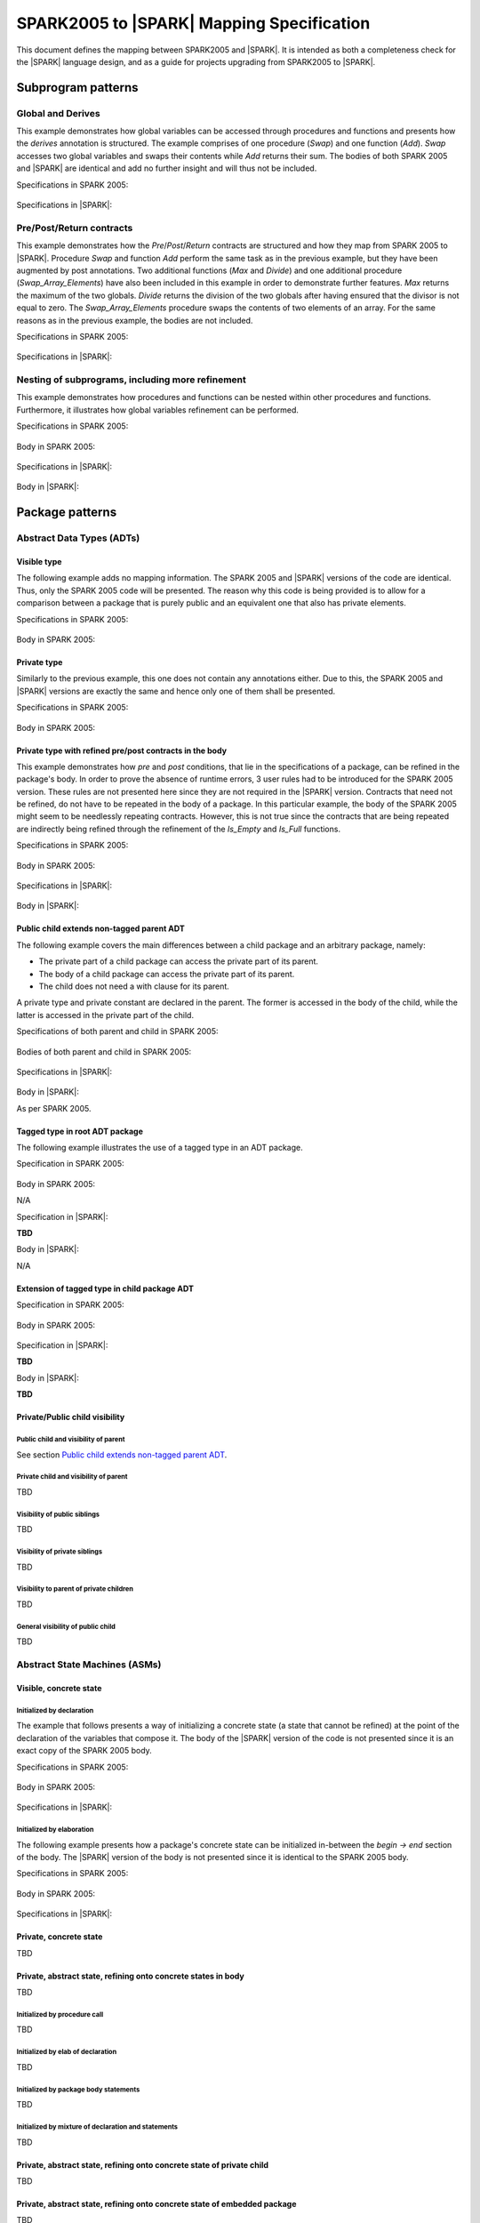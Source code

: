 .. _mapping-spec-label:

SPARK2005 to |SPARK| Mapping Specification
==========================================

This document defines the mapping between SPARK2005 and |SPARK|.
It is intended as both a completeness check for the |SPARK| language
design, and as a guide for projects upgrading from SPARK2005 to |SPARK|.

Subprogram patterns
-------------------

.. _ms-global_derives-label:

Global and Derives
~~~~~~~~~~~~~~~~~~

This example demonstrates how global variables can be accessed through 
procedures and functions and presents how the `derives` annotation is structured. 
The example comprises of one procedure (`Swap`) and one function (`Add`). `Swap` 
accesses two global variables and swaps their contents while `Add` returns their 
sum. The bodies of both SPARK 2005 and |SPARK| are identical and add no further 
insight and will thus not be included.

Specifications in SPARK 2005:

   .. literalinclude:: ../code/global_derives/05/global_derives_05.ads
      :language: ada
      :linenos:

Specifications in |SPARK|:

   .. literalinclude:: ../code/global_derives/14/global_derives_14.ads
      :language: ada
      :linenos:

.. _ms-pre_post_return-label:

Pre/Post/Return contracts
~~~~~~~~~~~~~~~~~~~~~~~~~

This example demonstrates how the `Pre`/`Post`/`Return` contracts are structured 
and how they map from SPARK 2005 to |SPARK|. Procedure `Swap` and function 
`Add` perform the same task as in the previous example, but they have been 
augmented by post annotations. Two additional functions (`Max` and `Divide`) 
and one additional procedure (`Swap_Array_Elements`) have also been included 
in this example in order to demonstrate further features. `Max` returns the 
maximum of the two globals. `Divide` returns the division of the two globals 
after having ensured that the divisor is not equal to zero. The `Swap_Array_Elements` 
procedure swaps the contents of two elements of an array. For the same reasons
as in the previous example, the bodies are not included.

Specifications in SPARK 2005:

   .. literalinclude:: ../code/pre_post_return/05/pre_post_return_05.ads
      :language: ada
      :linenos:

Specifications in |SPARK|:

   .. literalinclude:: ../code/pre_post_return/14/pre_post_return_14.ads
      :language: ada
      :linenos:

.. _ms-nesting_refinement-label:

Nesting of subprograms, including more refinement
~~~~~~~~~~~~~~~~~~~~~~~~~~~~~~~~~~~~~~~~~~~~~~~~~

This example demonstrates how procedures and functions can be nested within 
other procedures and functions. Furthermore, it illustrates how global variables 
refinement can be performed.

Specifications in SPARK 2005:

   .. literalinclude:: ../code/nesting_refinement/05/nesting_refinement_05.ads
      :language: ada
      :linenos:

Body in SPARK 2005:

   .. literalinclude:: ../code/nesting_refinement/05/nesting_refinement_05.adb
      :language: ada
      :linenos:

Specifications in |SPARK|:

   .. literalinclude:: ../code/nesting_refinement/14/nesting_refinement_14.ads
      :language: ada
      :linenos:

Body in |SPARK|:

   .. literalinclude:: ../code/nesting_refinement/14/nesting_refinement_14.adb
      :language: ada
      :linenos:

Package patterns
----------------

Abstract Data Types (ADTs)
~~~~~~~~~~~~~~~~~~~~~~~~~~

.. _ms-adt_visible-label:

Visible type
^^^^^^^^^^^^

The following example adds no mapping information. The SPARK 2005 and |SPARK| versions 
of the code are identical. Thus, only the SPARK 2005 code will be presented. The reason 
why this code is being provided is to allow for a comparison between a package that is 
purely public and an equivalent one that also has private elements.

Specifications in SPARK 2005:

   .. literalinclude:: ../code/adt_visible/05/adt_visible_05.ads
      :language: ada
      :linenos:

Body in SPARK 2005:

   .. literalinclude:: ../code/adt_visible/05/adt_visible_05.adb
      :language: ada
      :linenos:

.. _ms-adt_private-label:

Private type
^^^^^^^^^^^^

Similarly to the previous example, this one does not contain any annotations either. Due 
to this, the SPARK 2005 and |SPARK| versions are exactly the same and hence only one of  
them shall be presented.

Specifications in SPARK 2005:

   .. literalinclude:: ../code/adt_private/05/adt_private_05.ads
      :language: ada
      :linenos:

Body in SPARK 2005:

   .. literalinclude:: ../code/adt_private/05/adt_private_05.adb
      :language: ada
      :linenos:

.. _ms-adt_private_refinement-label:

Private type with refined pre/post contracts in the body
^^^^^^^^^^^^^^^^^^^^^^^^^^^^^^^^^^^^^^^^^^^^^^^^^^^^^^^^

This example demonstrates how `pre` and `post` conditions, that lie in the specifications 
of a package, can be refined in the package's body. In order to prove the absence of runtime 
errors, 3 user rules had to be introduced for the SPARK 2005 version. These rules are not 
presented here since they are not required in the |SPARK| version. Contracts that need not 
be refined, do not have to be repeated in the body of a package. In this particular example, 
the body of the SPARK 2005 might seem to be needlessly repeating contracts. However, this 
is not true since the contracts that are being repeated are indirectly being refined through 
the refinement of the `Is_Empty` and `Is_Full` functions.

Specifications in SPARK 2005:

   .. literalinclude:: ../code/adt_private_refinement/05/adt_private_refinement_05.ads
      :language: ada
      :linenos:

Body in SPARK 2005:

   .. literalinclude:: ../code/adt_private_refinement/05/adt_private_refinement_05.adb
      :language: ada
      :linenos:

Specifications in |SPARK|:

   .. literalinclude:: ../code/adt_private_refinement/14/adt_private_refinement_14.ads
      :language: ada
      :linenos:

Body in |SPARK|:

   .. literalinclude:: ../code/adt_private_refinement/14/adt_private_refinement_14.adb
      :language: ada
      :linenos:

.. _ms-adt_public_child_non_tagged_parent-label:

Public child extends non-tagged parent ADT
^^^^^^^^^^^^^^^^^^^^^^^^^^^^^^^^^^^^^^^^^^

The following example covers the main differences between a child package
and an arbitrary package, namely:

* The private part of a child package can access the private part of its parent.
* The body of a child package can access the private part of its parent.
* The child does not need a with clause for its parent.

A private type and private constant are declared in the parent. The former is accessed
in the body of the child, while the latter is accessed in the private part of the child.


Specifications of both parent and child in SPARK 2005:

   .. literalinclude:: ../code/public_child_non_tagged_parent/05/non_tagged_parent_05.ads
      :language: ada
      :linenos:

   .. literalinclude:: ../code/public_child_non_tagged_parent/05/public_child_non_tagged_parent_05.ads
      :language: ada
      :linenos:

Bodies of both parent and child in SPARK 2005:

   .. literalinclude:: ../code/public_child_non_tagged_parent/05/non_tagged_parent_05.adb
      :language: ada
      :linenos:

   .. literalinclude:: ../code/public_child_non_tagged_parent/05/public_child_non_tagged_parent_05.adb
      :language: ada
      :linenos:

Specifications in |SPARK|:

   .. literalinclude:: ../code/public_child_non_tagged_parent/14/non_tagged_parent_14.ads
      :language: ada
      :linenos:

   .. literalinclude:: ../code/public_child_non_tagged_parent/14/public_child_non_tagged_parent_14.ads
      :language: ada
      :linenos:

Body in |SPARK|:

As per SPARK 2005.

.. _ms-adt_tagged_type-label:

Tagged type in root ADT package
^^^^^^^^^^^^^^^^^^^^^^^^^^^^^^^

The following example illustrates the use of a tagged type in an ADT package.

Specification in SPARK 2005:

   .. literalinclude:: ../code/adt_tagged_type/05/adt_tagged_type_05.ads
      :language: ada
      :linenos:

Body in SPARK 2005:

N/A

Specification in |SPARK|:

**TBD**

Body in |SPARK|:

N/A

.. _ms-adt_tagged_type_extension-label:

Extension of tagged type in child package ADT
^^^^^^^^^^^^^^^^^^^^^^^^^^^^^^^^^^^^^^^^^^^^^

Specification in SPARK 2005:

   .. literalinclude:: ../code/adt_tagged_type_extension/05/adt_tagged_type_extension_05.ads
      :language: ada
      :linenos:

Body in SPARK 2005:

   .. literalinclude:: ../code/adt_tagged_type_extension/05/adt_tagged_type_extension_05.adb
      :language: ada
      :linenos:

Specification in |SPARK|:

**TBD**

Body in |SPARK|:

**TBD**

Private/Public child visibility
^^^^^^^^^^^^^^^^^^^^^^^^^^^^^^^

Public child and visibility of parent
+++++++++++++++++++++++++++++++++++++

See  section `Public child extends non-tagged parent ADT`_.


Private child and visibility of parent
++++++++++++++++++++++++++++++++++++++

TBD

Visibility of public siblings
+++++++++++++++++++++++++++++

TBD

Visibility of private siblings
++++++++++++++++++++++++++++++

TBD

Visibility to parent of private children
++++++++++++++++++++++++++++++++++++++++

TBD

General visibility of public child
++++++++++++++++++++++++++++++++++

TBD

Abstract State Machines (ASMs)
~~~~~~~~~~~~~~~~~~~~~~~~~~~~~~


Visible, concrete state
^^^^^^^^^^^^^^^^^^^^^^^

.. _ms-asm_visible_concrete_initialized_by_declaration-label:

Initialized by declaration
++++++++++++++++++++++++++

The example that follows presents a way of initializing a concrete state (a state that 
cannot be refined) at the point of the declaration of the variables that compose it. 
The body of the |SPARK| version of the code is not presented since it is an exact copy 
of the SPARK 2005 body.

Specifications in SPARK 2005:

   .. literalinclude:: ../code/asm_visible_concrete_initialized_by_declaration/05/asm_visible_concrete_initialized_by_declaration_05.ads
      :language: ada
      :linenos:

Body in SPARK 2005:

   .. literalinclude:: ../code/asm_visible_concrete_initialized_by_declaration/05/asm_visible_concrete_initialized_by_declaration_05.adb
      :language: ada
      :linenos:

Specifications in |SPARK|:

   .. literalinclude:: ../code/asm_visible_concrete_initialized_by_declaration/14/asm_visible_concrete_initialized_by_declaration_14.ads
      :language: ada
      :linenos:

.. _ms-asm_visible_concrete_initialized_by_elaboration-label:

Initialized by elaboration
++++++++++++++++++++++++++

The following example presents how a package's concrete state can be initialized in-between 
the `begin -> end` section of the body. The |SPARK| version of the body is not presented 
since it is identical to the SPARK 2005 body.

Specifications in SPARK 2005:

   .. literalinclude:: ../code/asm_visible_concrete_initialized_by_elaboration/05/asm_visible_concrete_initialized_by_elaboration_05.ads
      :language: ada
      :linenos:

Body in SPARK 2005:

   .. literalinclude:: ../code/asm_visible_concrete_initialized_by_elaboration/05/asm_visible_concrete_initialized_by_elaboration_05.adb
      :language: ada
      :linenos:

Specifications in |SPARK|:

   .. literalinclude:: ../code/asm_visible_concrete_initialized_by_elaboration/14/asm_visible_concrete_initialized_by_elaboration_14.ads
      :language: ada
      :linenos:

Private, concrete state
^^^^^^^^^^^^^^^^^^^^^^^

TBD

Private, abstract state, refining onto concrete states in body
^^^^^^^^^^^^^^^^^^^^^^^^^^^^^^^^^^^^^^^^^^^^^^^^^^^^^^^^^^^^^^

TBD

Initialized by procedure call
+++++++++++++++++++++++++++++

TBD

Initialized by elab of declaration
++++++++++++++++++++++++++++++++++

TBD

Initialized by package body statements
++++++++++++++++++++++++++++++++++++++

TBD

Initialized by mixture of declaration and statements
++++++++++++++++++++++++++++++++++++++++++++++++++++

TBD

Private, abstract state, refining onto concrete state of private child
^^^^^^^^^^^^^^^^^^^^^^^^^^^^^^^^^^^^^^^^^^^^^^^^^^^^^^^^^^^^^^^^^^^^^^

TBD

Private, abstract state, refining onto concrete state of embedded package
^^^^^^^^^^^^^^^^^^^^^^^^^^^^^^^^^^^^^^^^^^^^^^^^^^^^^^^^^^^^^^^^^^^^^^^^^

TBD

Private, abstract state, refining onto mixture of the above
^^^^^^^^^^^^^^^^^^^^^^^^^^^^^^^^^^^^^^^^^^^^^^^^^^^^^^^^^^^

TBD

External Variables
~~~~~~~~~~~~~~~~~~

TBD

Basic Input Device Driver
^^^^^^^^^^^^^^^^^^^^^^^^^

TBD

Basic Output Device Driver
^^^^^^^^^^^^^^^^^^^^^^^^^^

TBD

Input driver using \'Append and \'Tail contracts
^^^^^^^^^^^^^^^^^^^^^^^^^^^^^^^^^^^^^^^^^^^^^^^^

TBD

Output driver using \'Append and \'Tail
^^^^^^^^^^^^^^^^^^^^^^^^^^^^^^^^^^^^^^^

TBD

Refinement of external state - voting input switch
^^^^^^^^^^^^^^^^^^^^^^^^^^^^^^^^^^^^^^^^^^^^^^^^^^

TBD

Package Inheritance
~~~~~~~~~~~~~~~~~~~

TBD

Contracts with remote state
^^^^^^^^^^^^^^^^^^^^^^^^^^^

TBD

Package nested inside package
^^^^^^^^^^^^^^^^^^^^^^^^^^^^^

TBD

Package nested inside subprogram
^^^^^^^^^^^^^^^^^^^^^^^^^^^^^^^^

TBD

Circular dependence and elaboration order
^^^^^^^^^^^^^^^^^^^^^^^^^^^^^^^^^^^^^^^^^

TBD

Bodies and Proof
----------------

TBD

Assert, Assume, Check contracts
~~~~~~~~~~~~~~~~~~~~~~~~~~~~~~~

TBD

Assert used to control path explostion (ASPDV example)
~~~~~~~~~~~~~~~~~~~~~~~~~~~~~~~~~~~~~~~~~~~~~~~~~~~~~~

TBD

Other Contracts and Annotations
-------------------------------

TBD

Declare annotation
~~~~~~~~~~~~~~~~~~

TBD

Always_Valid assertion
~~~~~~~~~~~~~~~~~~~~~~

TBD

Rule declaration anno's
~~~~~~~~~~~~~~~~~~~~~~~

TBD

Proof types
~~~~~~~~~~~

TBD

Proof functions
~~~~~~~~~~~~~~~

TBD

Main_Program annotation
~~~~~~~~~~~~~~~~~~~~~~~

TBD

RavenSPARK patterns - (TBD, but check upward compatibility for the future)
~~~~~~~~~~~~~~~~~~~~~~~~~~~~~~~~~~~~~~~~~~~~~~~~~~~~~~~~~~~~~~~~~~~~~~~~~~

TBD

Other Examples
--------------

Stack example. Specifications in SPARK 2005:

   .. literalinclude:: ../code/the_stack/05/the_stack_05.ads
      :language: ada
      :linenos:

Stack example. Body in SPARK 2005:

   .. literalinclude:: ../code/the_stack/05/the_stack_05.adb
      :language: ada
      :linenos:

Stack example. Specifications in |SPARK|:

   .. literalinclude:: ../code/the_stack/14/the_stack_14.ads
      :language: ada
      :linenos:

Stack example. Body in |SPARK|:

   .. literalinclude:: ../code/the_stack/14/the_stack_14.adb
      :language: ada
      :linenos:

Stack example with conditions. Specifications in SPARK 2005:

   .. literalinclude:: ../code/the_stack_with_conditions/05/the_stack_with_conditions_05.ads
      :language: ada
      :linenos:

Stack example with conditions. Body in SPARK 2005:

   .. literalinclude:: ../code/the_stack_with_conditions/05/the_stack_with_conditions_05.adb
      :language: ada
      :linenos:

Stack example with conditions. Specifications in |SPARK|:

   .. literalinclude:: ../code/the_stack_with_conditions/14/the_stack_with_conditions_14.ads
      :language: ada
      :linenos:

Stack example with conditions. Body in |SPARK|:

   .. literalinclude:: ../code/the_stack_with_conditions/14/the_stack_with_conditions_14.adb
      :language: ada
      :linenos:

Stack example with more conditions. Specifications in SPARK 2005:

   .. literalinclude:: ../code/the_stack_with_more_conditions/05/the_stack_with_more_conditions_05.ads
      :language: ada
      :linenos:

Stack example with more conditions. Body in SPARK 2005:

   .. literalinclude:: ../code/the_stack_with_more_conditions/05/the_stack_with_more_conditions_05.adb
      :language: ada
      :linenos:

Stack example with more conditions. Specifications in |SPARK|:

   .. literalinclude:: ../code/the_stack_with_more_conditions/14/the_stack_with_more_conditions_14.ads
      :language: ada
      :linenos:

Stack example with more conditions. Body in |SPARK|:

   .. literalinclude:: ../code/the_stack_with_more_conditions/14/the_stack_with_more_conditions_14.adb
      :language: ada
      :linenos:
